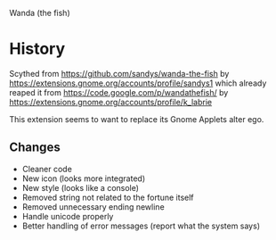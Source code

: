 Wanda (the fish)

* History

Scythed from https://github.com/sandys/wanda-the-fish by
https://extensions.gnome.org/accounts/profile/sandys1
which already reaped it from https://code.google.com/p/wandathefish/
by https://extensions.gnome.org/accounts/profile/k_labrie

This extension seems to want to replace its Gnome Applets alter ego.

** Changes

   - Cleaner code
   - New icon (looks more integrated)
   - New style (looks like a console)
   - Removed string not related to the fortune itself
   - Removed unnecessary ending newline
   - Handle unicode properly
   - Better handling of error messages (report what the system says)
